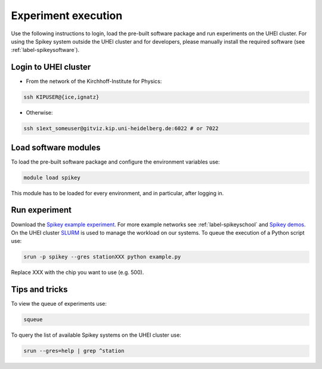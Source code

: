 Experiment execution
====================

Use the following instructions to login, load the pre-built software package and run experiments on the UHEI cluster.
For using the Spikey system outside the UHEI cluster and for developers, please manually install the required software (see :ref:`label-spikeysoftware`).


.. _label-clusterlogin:

Login to UHEI cluster
---------------------

* From the network of the Kirchhoff-Institute for Physics:

.. code-block:: bash

  ssh KIPUSER@{ice,ignatz}

* Otherwise:

.. code-block:: bash

  ssh s1ext_someuser@gitviz.kip.uni-heidelberg.de:6022 # or 7022


.. _label-softwaremodule:

Load software modules
---------------------

To load the pre-built software package and configure the environment variables use:

.. code-block:: bash

  module load spikey

This module has to be loaded for every environment, and in particular, after logging in.


.. _label-expexec:

Run experiment
--------------

Download the `Spikey example experiment <https://github.com/electronicvisions/spikey_demo/blob/master/networks/example.py>`_.
For more example networks see :ref:`label-spikeyschool` and `Spikey demos <https://github.com/electronicvisions/spikey_demo/blob/master/networks>`_.
On the UHEI cluster `SLURM <http://slurm.schedmd.com/>`_ is used to manage the workload on our systems.
To queue the execution of a Python script use:

.. code-block:: bash

  srun -p spikey --gres stationXXX python example.py

Replace XXX with the chip you want to use (e.g. 500).


Tips and tricks
---------------

To view the queue of experiments use:

.. code-block:: bash

  squeue

To query the list of available Spikey systems on the UHEI cluster use:

.. code-block:: bash

  srun --gres=help | grep ^station

.. For your convenience consider adding an alias to your ~/.bashrc:
.. 
.. .. code-block:: bash
.. 
..   echo "alias spikeyrun=\"srun -p spikey --gres stationXXX\"" >> ~/.bashrc
.. 
.. Then, the experiment execution simplifies to:
.. 
.. .. code-block:: bash
.. 
..   spikeyrun python example.py
